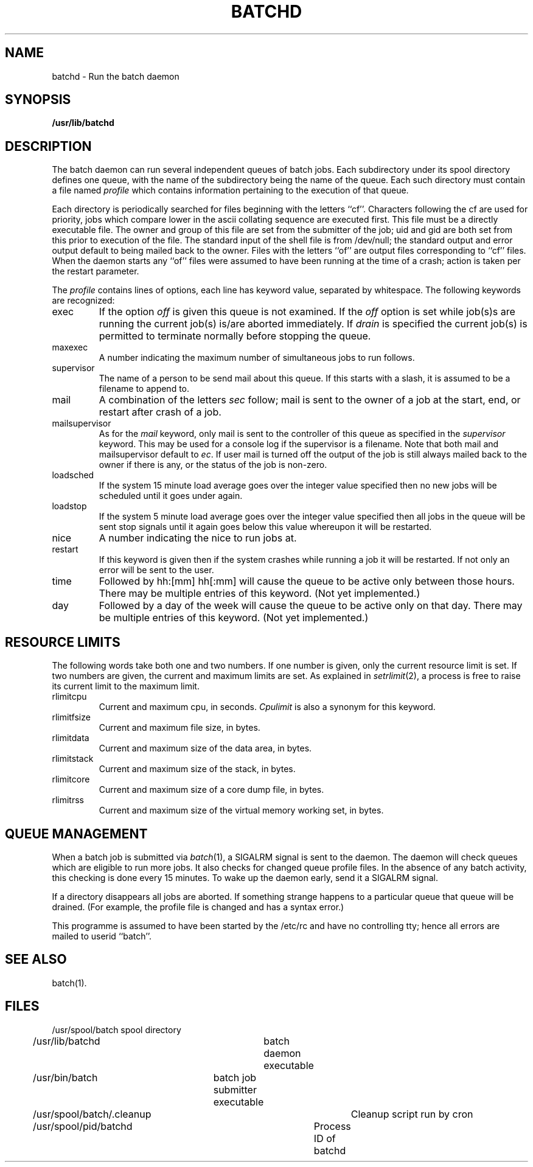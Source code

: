 .TH BATCHD 8 UofW
.SH NAME
batchd \- Run the batch daemon
.SH SYNOPSIS
.B /usr/lib/batchd
.SH DESCRIPTION
The batch daemon can run several independent queues of batch jobs.
Each subdirectory under its spool directory defines one queue,
with the name of the subdirectory being the name of the queue.
Each such directory must contain a file named
\fIprofile\fP which contains information pertaining to the execution
of that queue.
.PP
Each directory is periodically searched for files beginning with the
letters ``cf''.
Characters following the cf are used for priority, jobs which compare
lower in the ascii collating sequence are executed first.
This file must be a directly executable file.
The owner and group of this file are set from the submitter of the job;
uid and gid are both set from this prior to execution of the file.
The standard input of the shell file is from /dev/null; the standard
output and error output default to being mailed back to the owner.
Files with the letters ``of'' are output files corresponding to ``cf''
files.  When the daemon starts any ``of'' files were assumed to have
been running at the time of a crash; action is taken per the restart
parameter.
.PP
The \fIprofile\fP contains lines of options, each line has keyword value,
separated by whitespace.
The following keywords are recognized:
.IP exec
If the option \fIoff\fP is given this queue is not examined.
If the \fIoff\fP option is set while job(s)s are running the current job(s)
is/are aborted immediately.
If \fIdrain\fP is specified the current job(s) is permitted to terminate
normally before stopping the queue.
.IP maxexec
A number indicating the maximum number of simultaneous jobs to run follows.
.IP supervisor
The name of a person to be send mail about this queue.
If this starts with a slash, it is assumed to be a filename to append to.
.IP mail
A combination of the letters \fIsec\fP follow; mail is sent to the
owner of a job at the start, end, or restart after crash of a job.
.IP mailsupervisor
As for the \fImail\fP keyword, only mail is sent to the controller of this
queue as specified in the \fIsupervisor\fP keyword.
This may be used for a console log if the supervisor is a filename.
Note that both mail and mailsupervisor default to \fIec\fP.
If user mail is turned off the output of the job is still always mailed back to the owner
if there is any, or the status of the job is non-zero.
.IP loadsched
If the system 15 minute load average goes over the integer value specified
then no new jobs will be scheduled until it goes under again.
.IP loadstop
If the system 5 minute load average goes over the integer value specified
then all jobs in the queue will be sent stop signals until it again
goes below this value whereupon it will be restarted.
.IP nice
A number indicating the nice to run jobs at.
.IP restart
If this keyword is given then if the system crashes while running a job
it will be restarted.  If not only an error will be sent to the user.
.IP time
Followed by hh:[mm] hh[:mm] will cause the queue to be active only between
those hours.  There may be multiple entries of this keyword.
(Not yet implemented.)
.IP day
Followed by a day of the week will cause the queue to be active only on
that day.  There may be multiple entries of this keyword.
(Not yet implemented.)
.SH "RESOURCE LIMITS"
.PP
The following words take both one and two numbers.
If one number is given, only the current resource limit is set.
If two numbers are given, the current and maximum limits are set.
As explained in
.IR setrlimit (2),
a process is free to raise its current limit to the maximum limit.
.IP rlimitcpu
Current and maximum cpu, in seconds.
.I Cpulimit
is also a synonym for this keyword.
.IP rlimitfsize
Current and maximum file size, in bytes.
.IP rlimitdata
Current and maximum size of the data area, in bytes.
.IP rlimitstack
Current and maximum size of the stack, in bytes.
.IP rlimitcore
Current and maximum size of a core dump file, in bytes.
.IP rlimitrss
Current and maximum size of the virtual memory working set, in bytes.
.SH "QUEUE MANAGEMENT"
.PP
When a batch job is submitted via
.IR batch (1),
a SIGALRM signal is sent to the daemon.
The daemon will check
queues which are eligible to run more jobs.
It also checks for changed queue profile files.
In the absence of any batch activity, this checking is done
every 15 minutes.
To wake up the daemon early, send it a SIGALRM signal.
.PP
If a directory disappears all jobs are aborted.
If something strange happens to a particular queue that queue will be
drained. (For example, the profile file is changed and has a syntax error.)
.PP
This programme is assumed to have been started by the /etc/rc and have no
controlling tty; hence all errors are mailed to userid ``batch''.
.SH "SEE ALSO"
batch(1).
.SH FILES
.nf
/usr/spool/batch	spool directory
/usr/lib/batchd	batch daemon executable
/usr/bin/batch	batch job submitter executable
/usr/spool/batch/.cleanup	Cleanup script run by cron
/usr/spool/pid/batchd	Process ID of batchd
.fi
